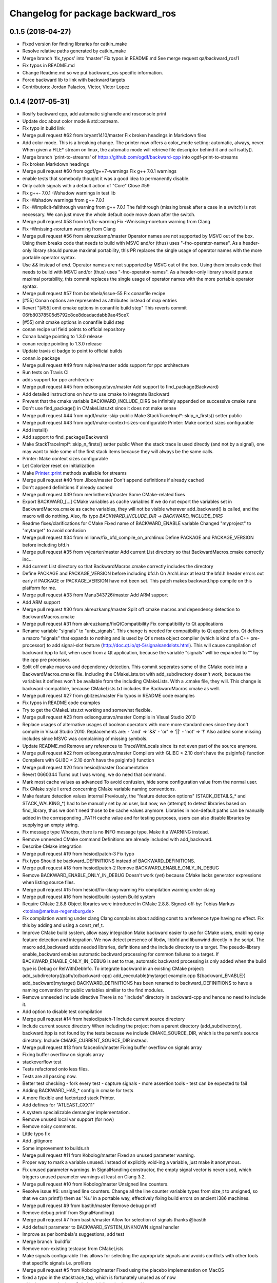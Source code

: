 ^^^^^^^^^^^^^^^^^^^^^^^^^^^^^^^^^^
Changelog for package backward_ros
^^^^^^^^^^^^^^^^^^^^^^^^^^^^^^^^^^

0.1.5 (2018-04-27)
------------------
* Fixed version for finding libraries for catkin_make
* Resolve relative paths generated by catkin_make
* Merge branch 'fix_typos' into 'master'
  Fix typos in README.md
  See merge request qa/backward_ros!1
* Fix typos in README.md
* Change Readme.md so we put backward_ros specific information.
* Force backward lib to link with backward targets
* Contributors: Jordan Palacios, Victor, Victor Lopez

0.1.4 (2017-05-31)
------------------
* Rosify backward cpp, add automatic sighandle and rosconsole print
* Update doc about color mode & std::ostream.
* Fix typo in build link
* Merge pull request #62 from bryant1410/master
  Fix broken headings in Markdown files
* Add color mode.
  This is a breaking change.
  The printer now offers a color_mode setting: automatic, always, never.
  When given a FILE* stream on linux, the automatic mode will retrieve
  file descriptor behind it and call isatty().
* Merge branch 'print-to-streams' of https://github.com/ogdf/backward-cpp into ogdf-print-to-streams
* Fix broken Markdown headings
* Merge pull request #60 from ogdf/g++7-warnings
  Fix g++ 7.0.1 warnings
* enable tests that somebody thought it was a good idea to permanently disable.
* Only catch signals with a default action of "Core"
  Close #59
* Fix g++- 7.0.1 -Wshadow warnings in test lib
* Fix -Wshadow warnings from g++ 7.0.1
* Fix -Wimplicit-fallthrough warning from g++ 7.0.1
  The fallthrough (missing break after a case in a switch) is
  not necessary. We can just move the whole default code move
  down after the switch.
* Merge pull request #58 from krf/fix-warning
  Fix -Wmissing-noreturn warning from Clang
* Fix -Wmissing-noreturn warning from Clang
* Merge pull request #56 from akreuzkamp/master
  Operator names are not supported by MSVC out of the box. Using them breaks code that needs to build with MSVC and/or (thus) uses "-fno-operator-names". As a header-only library should pursue maximal
  portability, this PR replaces the single usage of operator names with the more portable operator syntax.
* Use `&&` instead of `and`.
  Operator names are not supported by MSVC out of the box. Using them
  breaks code that needs to build with MSVC and/or (thus) uses
  "-fno-operator-names". As a header-only library should pursue maximal
  portability, this commit replaces the single usage of operator names
  with the more portable operator syntax.
* Merge pull request #57 from bombela/issue-55
  Fix conanfile recipe
* [#55] Conan options are represented as attributes instead of map entries
* Revert "[#55] omit cmake options in conanfile build step"
  This reverts commit 06fb80378505d5792c8ce8dcadacdabb9ae45ce7.
* [#55] omit cmake options in conanfile build step
* conan recipe url field points to official repository
* Conan badge pointing to 1.3.0 release
* conan recipe pointing to 1.3.0 release
* Update travis ci badge to point to official builds
* conan.io package
* Merge pull request #49 from ruipires/master
  adds support for ppc architecture
* Run tests on Travis CI
* adds support for ppc architecture
* Merge pull request #45 from edisongustavo/master
  Add support to find_package(Backward)
* Add detailed instructions on how to use cmake to integrate Backward
* Prevent that the cmake variable BACKWARD_INCLUDE_DIRS be infinitely appended on successive cmake runs
* Don't use find_package() in CMakeLists.txt since it does not make sense
* Merge pull request #44 from ogdf/make-skip-public
  Make StackTraceImpl*::skip_n_firsts() setter public
* Merge pull request #43 from ogdf/make-context-sizes-configurable
  Printer: Make context sizes configurable
* Add install()
* Add support to find_package(Backward)
* Make StackTraceImpl*::skip_n_firsts() setter public
  When the stack trace is used directly (and not by a signal),
  one may want to hide some of the first stack items because
  they will always be the same calls.
* Printer: Make context sizes configurable
* Let Colorizer reset on initialization
* Make Printer::print methods available for streams
* Merge pull request #40 from Jiboo/master
  Don't append definitions if already cached
* Don't append definitions if already cached
* Merge pull request #39 from merlinthered/master
  Some CMake-related fixes
* Export BACKWARD\_[...] CMake variables as cache variables
  If we do not export the variables set in BackwardMacros.cmake as cache variables, they will not be visible wherever add_backward() is called, and the macro will do nothing.
  Also, fix typo `BACKWARD_INCLUDE_DIR` -> `BACKWARD_INCLUDE_DIRS`
* Readme fixes/clarifications for CMake
  Fixed name of BACKWARD_ENABLE variable
  Changed "myproject" to "mytarget" to avoid confusion
* Merge pull request #34 from milianw/fix_bfd_compile_on_archlinux
  Define PACKAGE and PACKAGE_VERSION before including bfd.h
* Merge pull request #35 from vvjcarter/master
  Add current List directory so that BackwardMacros.cmake correctly inc…
* Add current List directory so that BackwardMacros.cmake correctly includes the directory
* Define PACKAGE and PACKAGE_VERSION before including bfd.h
  On ArchLinux at least the bfd.h header errors out early if
  PACKAGE or PACKAGE_VERSION have not been set. This patch
  makes backward.hpp compile on this platform for me.
* Merge pull request #33 from Manu343726/master
  Add ARM support
* Add ARM support
* Merge pull request #30 from akreuzkamp/master
  Split off cmake macros and dependency detection to BackwardMacros.cmake
* Merge pull request #31 from akreuzkamp/fixQtCompatibility
  Fix compatibility to Qt applications
* Rename variable "signals" to "unix_signals".
  This change is needed for compatibility to Qt applications.
  Qt defines a macro "signals" that expands to nothing and is used by
  Qt's meta object compiler (which is kind of a C++ pre-processor) to
  add signal-slot feature (http://doc.qt.io/qt-5/signalsandslots.html).
  This will cause compilation of backward.hpp to fail, when used from a
  Qt application, because the variable "signals" will be expanded to ""
  by the cpp pre processor.
* Split off cmake macros and dependency detection.
  This commit seperates some of the CMake code into a
  BackwardMacros.cmake file. Including the CMakeLists.txt with
  add_subdirectory doesn't work, because the variables it defines won't
  be available from the including CMakeLists. With a .cmake file, they
  will.
  This change is backward-compatible, because CMakeLists.txt includes
  the BackwardMacros.cmake as well.
* Merge pull request #27 from gbitzes/master
  Fix typos in README code examples
* Fix typos in README code examples
* Try to get the CMakeLists.txt working and somewhat flexible.
* Merge pull request #23 from edisongustavo/master
  Compile in Visual Studio 2010
* Replace usages of alternative usages of boolean operators with more more standard ones since they don't compile in Visual Studio 2010.
  Replacements are:
  - 'and' => '&&'
  - 'or'  => '||'
  - 'not' => '!'
  Also added some missing includes since MSVC was complaining of missing
  symbols.
* Update README.md
  Remove any references to TraceWithLocals since its not even part of the source anymore.
* Merge pull request #22 from edisongustavo/master
  Compilers with GLIBC < 2.10 don't have the psiginfo() function
* Compilers with GLIBC < 2.10 don't have the psiginfo() function
* Merge pull request #20 from hesiod/master
  Documentation
* Revert 0660344
  Turns out I was wrong, we do need that command.
* Mark most cache values as advanced
  To avoid confusion, hide some configuration value from the normal user.
* Fix CMake style
  I erred concerning CMake variable naming conventions.
* Make feature detection values internal
  Previously, the "feature detection options" (STACK_DETAILS\_* and STACK_WALKING\_*) had to be manually set by an user, but now, we (attempt) to detect libraries based on find_library, thus we don't need those to be cache values anymore. Libraries in non-default paths can be manually added in the corresponding _PATH cache value and for testing purposes, users can also disable libraries by supplying an empty string.
* Fix message type
  Whoops, there is no INFO message type. Make it a WARNING instead.
* Remove unneeded CMake command
  Definitions are already included with add_backward.
* Describe CMake integration
* Merge pull request #19 from hesiod/patch-3
  Fix typo
* Fix typo
  Should be backward_DEFINITIONS instead of BACKWARD_DEFINITIONS.
* Merge pull request #18 from hesiod/patch-2
  Remove BACKWARD_ENABLE_ONLY_IN_DEBUG
* Remove BACKWARD_ENABLE_ONLY_IN_DEBUG
  Doesn't work (yet) because CMake lacks generator expressions when listing source files.
* Merge pull request #15 from hesiod/fix-clang-warning
  Fix compilation warning under clang
* Merge pull request #16 from hesiod/build-system
  Build system
* Require CMake 2.8.8
  Object libraries were introduced in CMake 2.8.8.
  Signed-off-by: Tobias Markus <tobias@markus-regensburg.de>
* Fix compilation warning under clang
  Clang complains about adding const to a reference type having no effect.
  Fix this by adding and using a const_ref_t.
* Improve CMake build system, allow easy integration
  Make backward easier to use for CMake users, enabling easy feature detection and integration.
  We now detect presence of libdw, libbfd and libunwind directly in the script. The macro add_backward adds needed libraries, definitions and the include directory to a target. The pseudo-library enable_backward enables automatic backward processing for common failures to a target.
  If BACKWARD_ENABLE_ONLY_IN_DEBUG is set to true, automatic backward processing is only added when the build type is Debug or RelWithDebInfo.
  To integrate backward in an existing CMake project:
  add_subdirectory(/path/to/backward-cpp)
  add_executable(mytarget example.cpp ${backward_ENABLE})
  add_backward(mytarget)
  BACKWARD_DEFINITIONS has been renamed to backward_DEFINITIONS to have a naming convention for public variables similiar to the find modules.
* Remove unneeded include directive
  There is no "include" directory in backward-cpp and hence no need to include it.
* Add option to disable test compilation
* Merge pull request #14 from hesiod/patch-1
  Include current source directory
* Include current source directory
  When including the project from a parent directory (add_subdirectory), backward.hpp is not found by the tests because we include CMAKE_SOURCE_DIR, which is the parent's source directory. Include CMAKE_CURRENT_SOURCE_DIR instead.
* Merge pull request #13 from fabceolin/master
  Fixing buffer overflow on signals array
* Fixing buffer overflow on signals array
* stackoverflow test
* Tests refactored onto less files.
* Tests are all passing now.
* Better test checking
  - fork every test
  - capture signals
  - more assertion tools
  - test can be expected to fail
* Adding BACKWARD_HAS\_* config in cmake for tests
* A more flexible and factorized stack Printer.
* Add defines for "ATLEAST_CXX11"
* A system specializable demangler implementation.
* Remove unused local var support (for now)
* Remove noisy comments.
* Little typo fix
* Add .gitignore
* Some improvement to builds.sh
* Merge pull request #11 from Kobolog/master
  Fixed an unused parameter warning.
* Proper way to mark a variable unused.
  Instead of explicitly void-ing a variable, just make it anonymous.
* Fix unused parameter warnings.
  In SignalHandling constructor, the empty signal vector is never used,
  which triggers unused parameter warnings at least on Clang 3.2.
* Merge pull request #10 from Kobolog/master
  Unsigned line counters.
* Resolve issue #6: unsigned line counters.
  Change all the line counter variable types from size_t to unsigned, so
  that we can printf() them as '%u' in a portable way, effectively fixing
  build errors on ancient i386 machines.
* Merge pull request #9 from bastih/master
  Remove debug printf
* Remove debug printf from SignalHandling()
* Merge pull request #7 from bastih/master
  Allow for selection of signals thanks @bastih
* Add default parameter to BACKWARD_SYSTEN_UNKNOWN signal handler
* Improve as per bombela's suggestions, add test
* Merge branch 'buildfix'
* Remove non-existing testcase from CMakeLists
* Make signals configurable
  This allows for selecting the appropriate signals
  and avoids conflicts with other tools that specific
  signals i.e. profilers
* Merge pull request #5 from Kobolog/master
  Fixed using the placebo implementation on MacOS
* fixed a typo in the stacktrace_tag, which is fortunately unused as of now
* added an empty body to Colorize::init() method on non-Linux systems
* Use a dedicated stack for signals handler
* few modification for pedantic compliance with C++98 and C++11
* a little shell script to manipulate many builds
* Merge branch 'master' of github.com:bombela/backward-cpp
* Attribute Copyright to Google Inc.
* A little hack to declare _Unwind_GetIPInfo with clang.
  fixes #2
* Attribute Copyright to Google Inc.
* Merge pull request #1 from remram44/fix-readme
  Corrections to the README file
* Corrections to the README file
* Update README.md
* Some typo fixes.
* Initial import.
* Contributors: Andrey Sibiryov, Anton Kreuzkamp, Edison Gustavo Muenz, Fabrício Ceolin, François-Xavier Bourlet, Georgios Bitzes, Jean-Bapiste Lepesme, Kevin Funk, Manu343726, Marc Strämke, Milian Wolff, Remi Rampin, Rui Pires, Santiago Castro, Stephan Beyer, Tobias Markus, Victor Lopez, bastih, hesiod, merlinthered
